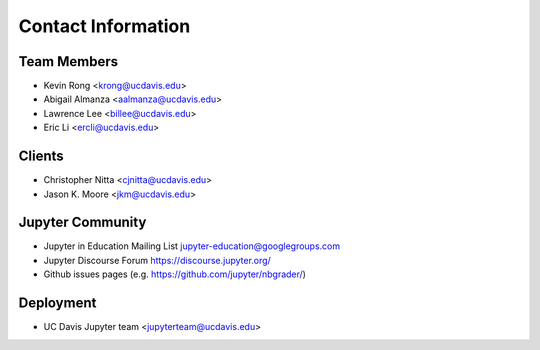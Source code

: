 Contact Information
===================

Team Members
------------
* Kevin Rong <`krong@ucdavis.edu <krong@ucdavis.edu>`_>
* Abigail Almanza <`aalmanza@ucdavis.edu <aalmanza@ucdavis.edu>`_>
* Lawrence Lee <`billee@ucdavis.edu <billee@ucdavis.edu>`_>
* Eric Li <`ercli@ucdavis.edu <mailto:ercli@ucdavis.edu>`_>

Clients
-------
* Christopher Nitta <`cjnitta@ucdavis.edu <cjnitta@ucdavis.edu>`_>
* Jason K. Moore <`jkm@ucdavis.edu <jkm@ucdavis.edu>`_>

Jupyter Community
-----------------
* Jupyter in Education Mailing List
  `jupyter-education@googlegroups.com <jupyter-education@googlegroups.com>`_
* Jupyter Discourse Forum
  `https://discourse.jupyter.org/ <https://discourse.jupyter.org/>`_
* Github issues pages (e.g.
  `https://github.com/jupyter/nbgrader/ <https://github.com/jupyter/nbgrader/>`_)

Deployment
----------
* UC Davis Jupyter team <`jupyterteam@ucdavis.edu <jupyterteam@ucdavis.edu>`_>

